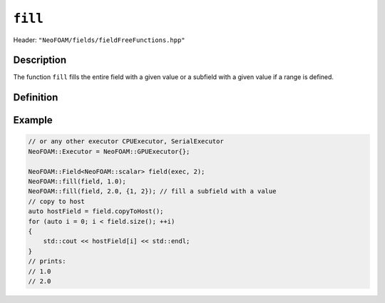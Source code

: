 .. _basic_functions_fill:


``fill``
--------

Header: ``"NeoFOAM/fields/fieldFreeFunctions.hpp"``


Description
^^^^^^^^^^^

The function ``fill`` fills the entire field with a given value or a subfield with a given value if a range is defined.


Definition
^^^^^^^^^^

.. doxygenfunction:: NeoFOAM::fill

Example
^^^^^^^

.. code-block:: cpp

    // or any other executor CPUExecutor, SerialExecutor
    NeoFOAM::Executor = NeoFOAM::GPUExecutor{};

    NeoFOAM::Field<NeoFOAM::scalar> field(exec, 2);
    NeoFOAM::fill(field, 1.0);
    NeoFOAM::fill(field, 2.0, {1, 2}); // fill a subfield with a value
    // copy to host
    auto hostField = field.copyToHost();
    for (auto i = 0; i < field.size(); ++i)
    {
        std::cout << hostField[i] << std::endl;
    }
    // prints:
    // 1.0
    // 2.0
